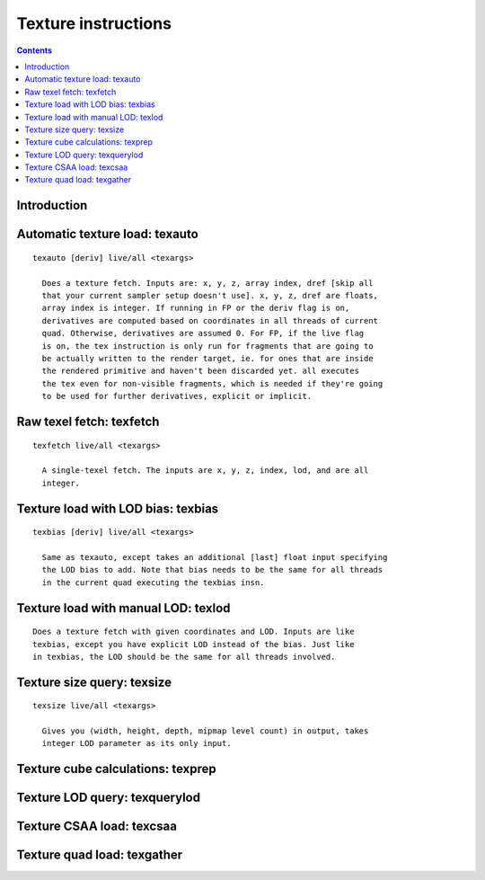 .. _tesla-texture:

====================
Texture instructions
====================

.. contents::


Introduction
============

.. todo:: write me


.. _tesla-opg-tex:
.. _tesla-opg-short-tex:

Automatic texture load: texauto
===============================

.. todo:: write me

::

  texauto [deriv] live/all <texargs>

    Does a texture fetch. Inputs are: x, y, z, array index, dref [skip all
    that your current sampler setup doesn't use]. x, y, z, dref are floats,
    array index is integer. If running in FP or the deriv flag is on,
    derivatives are computed based on coordinates in all threads of current
    quad. Otherwise, derivatives are assumed 0. For FP, if the live flag
    is on, the tex instruction is only run for fragments that are going to
    be actually written to the render target, ie. for ones that are inside
    the rendered primitive and haven't been discarded yet. all executes
    the tex even for non-visible fragments, which is needed if they're going
    to be used for further derivatives, explicit or implicit.


Raw texel fetch: texfetch
=========================

.. todo:: write me

::

  texfetch live/all <texargs>

    A single-texel fetch. The inputs are x, y, z, index, lod, and are all
    integer.


.. _tesla-opg-texbias:

Texture load with LOD bias: texbias
===================================

.. todo:: write me

::

  texbias [deriv] live/all <texargs>

    Same as texauto, except takes an additional [last] float input specifying
    the LOD bias to add. Note that bias needs to be the same for all threads
    in the current quad executing the texbias insn.


.. _tesla-opg-texlod:

Texture load with manual LOD: texlod
====================================

.. todo:: write me

::

    Does a texture fetch with given coordinates and LOD. Inputs are like
    texbias, except you have explicit LOD instead of the bias. Just like
    in texbias, the LOD should be the same for all threads involved.


.. _tesla-opg-texmisc:

Texture size query: texsize
===========================

.. todo:: write me

::

  texsize live/all <texargs>

    Gives you (width, height, depth, mipmap level count) in output, takes
    integer LOD parameter as its only input.


Texture cube calculations: texprep
==================================

.. todo:: write me


Texture LOD query: texquerylod
==============================

.. todo:: write me


.. _tesla-opg-texcsaa:

Texture CSAA load: texcsaa
==========================

.. todo:: write me


Texture quad load: texgather
============================

.. todo:: write me
